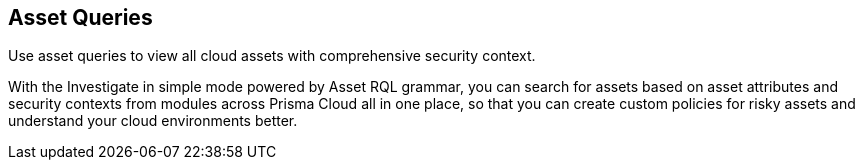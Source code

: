 == Asset Queries

Use asset queries to view all cloud assets with comprehensive security context.

//to add more details

With the Investigate in simple mode powered by Asset RQL grammar, you can search for assets based on asset attributes and security contexts from modules across Prisma Cloud all in one place, so that you can create custom policies for risky assets and understand your cloud environments better.

//image:asset-simple-search-1.png[]